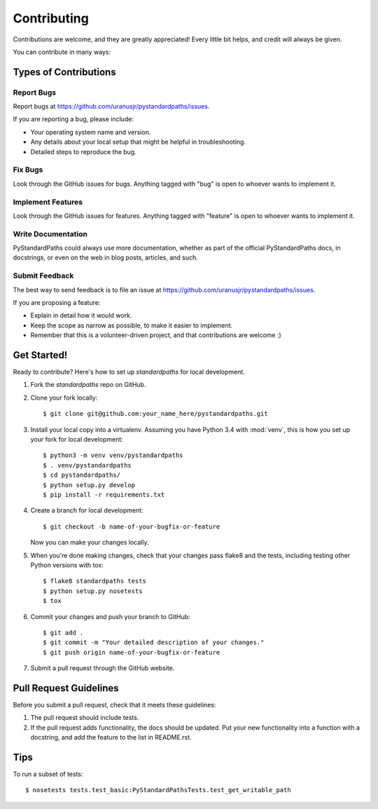 ============
Contributing
============

Contributions are welcome, and they are greatly appreciated! Every
little bit helps, and credit will always be given.

You can contribute in many ways:

Types of Contributions
----------------------

Report Bugs
~~~~~~~~~~~

Report bugs at https://github.com/uranusjr/pystandardpaths/issues.

If you are reporting a bug, please include:

* Your operating system name and version.
* Any details about your local setup that might be helpful in troubleshooting.
* Detailed steps to reproduce the bug.

Fix Bugs
~~~~~~~~

Look through the GitHub issues for bugs. Anything tagged with "bug"
is open to whoever wants to implement it.

Implement Features
~~~~~~~~~~~~~~~~~~

Look through the GitHub issues for features. Anything tagged with "feature"
is open to whoever wants to implement it.

Write Documentation
~~~~~~~~~~~~~~~~~~~

PyStandardPaths could always use more documentation, whether as part of the
official PyStandardPaths docs, in docstrings, or even on the web in blog posts,
articles, and such.

Submit Feedback
~~~~~~~~~~~~~~~

The best way to send feedback is to file an issue at https://github.com/uranusjr/pystandardpaths/issues.

If you are proposing a feature:

* Explain in detail how it would work.
* Keep the scope as narrow as possible, to make it easier to implement.
* Remember that this is a volunteer-driven project, and that contributions
  are welcome :)

Get Started!
------------

Ready to contribute? Here's how to set up `standardpaths` for local development.

1. Fork the `standardpaths` repo on GitHub.
2. Clone your fork locally::

    $ git clone git@github.com:your_name_here/pystandardpaths.git

3. Install your local copy into a virtualenv. Assuming you have Python 3.4 with :mod:`venv`, this is how you set up your fork for local development::

    $ python3 -m venv venv/pystandardpaths
    $ . venv/pystandardpaths
    $ cd pystandardpaths/
    $ python setup.py develop
    $ pip install -r requirements.txt

4. Create a branch for local development::

    $ git checkout -b name-of-your-bugfix-or-feature

   Now you can make your changes locally.

5. When you're done making changes, check that your changes pass flake8 and the tests, including testing other Python versions with tox::

    $ flake8 standardpaths tests
    $ python setup.py nosetests
    $ tox

6. Commit your changes and push your branch to GitHub::

    $ git add .
    $ git commit -m "Your detailed description of your changes."
    $ git push origin name-of-your-bugfix-or-feature

7. Submit a pull request through the GitHub website.

Pull Request Guidelines
-----------------------

Before you submit a pull request, check that it meets these guidelines:

1. The pull request should include tests.
2. If the pull request adds functionality, the docs should be updated. Put
   your new functionality into a function with a docstring, and add the
   feature to the list in README.rst.

Tips
----

To run a subset of tests::

    $ nosetests tests.test_basic:PyStandardPathsTests.test_get_writable_path

